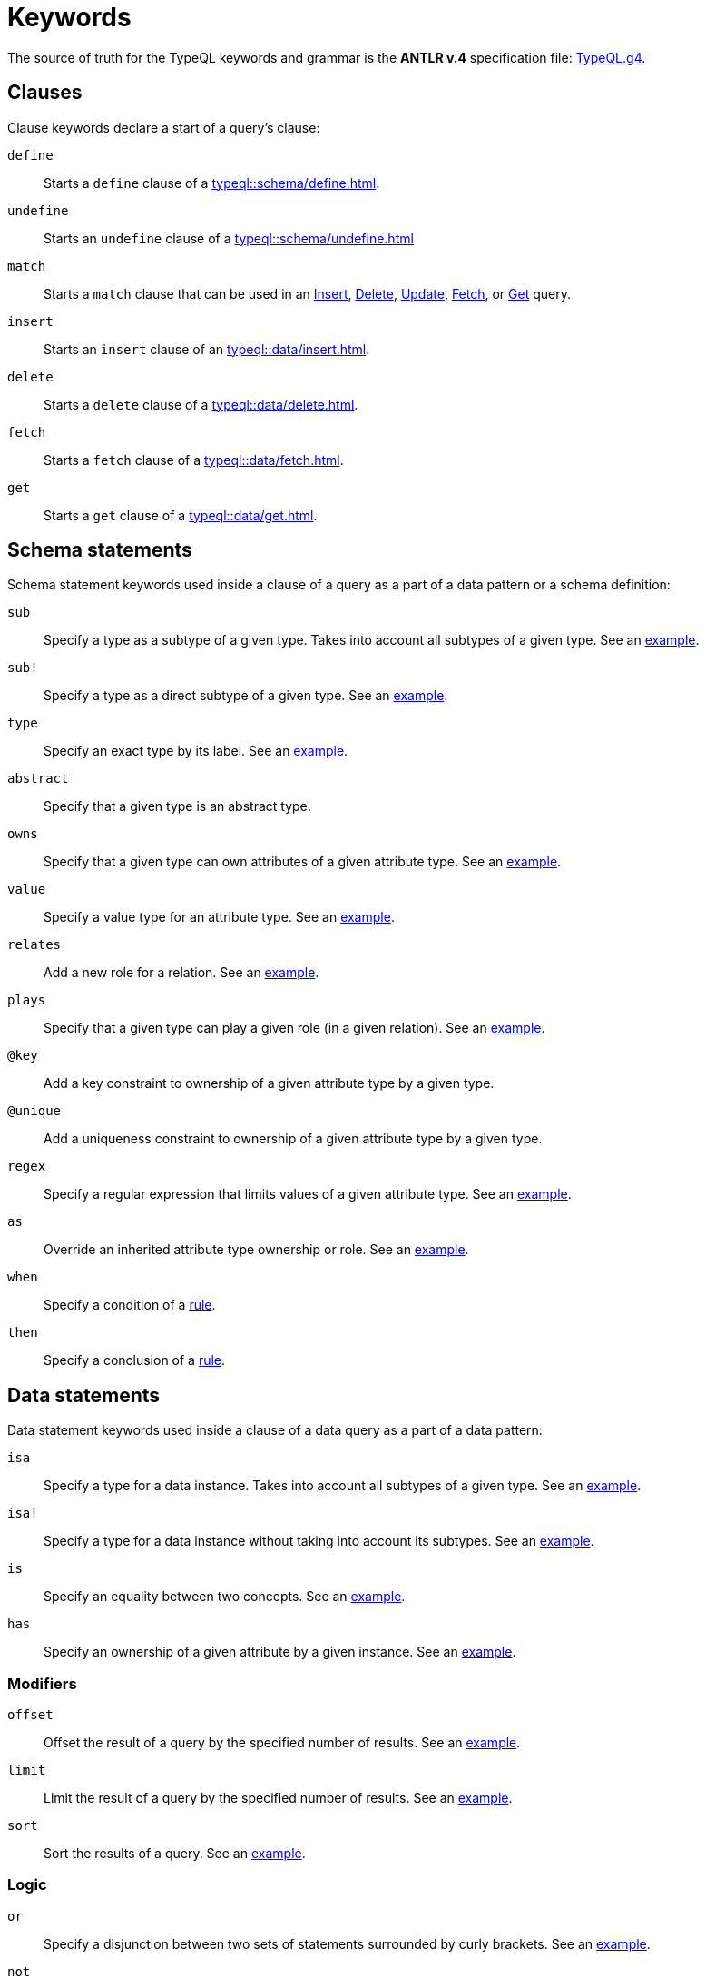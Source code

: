 = Keywords
:Summary: Keyword glossary for TypeQL.
:keywords: typeql, keywords, glossary, isa, sub, has, owns, plays, relates
:pageTitle: Keywords

The source of truth for the TypeQL keywords and grammar is the *ANTLR v.4* specification file:
https://github.com/vaticle/typeql/blob/master/grammar/TypeQL.g4[TypeQL.g4,window=_blank].

[#_clause_keywords]
== Clauses

Clause keywords declare a start of a query's clause:

`define`::
Starts a `define` clause of a xref:typeql::schema/define.adoc[].

`undefine`::
Starts an `undefine` clause of a xref:typeql::schema/undefine.adoc[]

`match`::
Starts a `match` clause that can be used in an xref:typeql::data/insert.adoc[Insert],
xref:typeql::data/delete.adoc[Delete],
xref:typeql::data/update.adoc[Update],
xref:typeql::data/fetch.adoc[Fetch], or
xref:typeql::data/get.adoc[Get] query.

`insert`::
Starts an `insert` clause of an xref:typeql::data/insert.adoc[].

`delete`::
Starts a `delete` clause of a xref:typeql::data/delete.adoc[].

`fetch`::
Starts a `fetch` clause of a xref:typeql::data/fetch.adoc[].

`get`::
Starts a `get` clause of a xref:typeql::data/get.adoc[].

== Schema statements

Schema statement keywords used inside a clause of a query as a part of a data pattern or a schema definition:
//Schema statements are used to specify types in both data queries and schema queries.

`sub`::
Specify a type as a subtype of a given type.
Takes into account all subtypes of a given type.
See an xref:typeql::data/examples.adoc#_specific_type_or_nested_subtype[example].

`sub!`::
Specify a type as a direct subtype of a given type.
See an xref:typeql::data/examples.adoc#_direct_subtypes[example].

`type`::
Specify an exact type by its label.
See an xref:typeql::data/examples.adoc#_specific_type[example].

`abstract`::
Specify that a given type is an abstract type.

`owns`::
Specify that a given type can own attributes of a given attribute type.
See an xref:typeql::data/examples.adoc#_owners_spec_type[example].

`value`::
Specify a value type for an attribute type.
See an xref:typeql::data/examples.adoc#_attribute_types_by_value_type[example].

`relates`::
Add a new role for a relation.
See an xref:typeql::data/examples.adoc#_role_matching[example].

`plays`::
Specify that a given type can play a given role (in a given relation).
See an xref:typeql::data/examples.adoc#_players_of_a_specific_role[example].

`@key`::
Add a key constraint to ownership of a given attribute type by a given type.
//See [key annotation].
//#todo Add link to annotations

`@unique`::
Add a uniqueness constraint to ownership of a given attribute type by a given type.
//See [unique annotation].
//#todo Add link to annotations

`regex`::
Specify a regular expression that limits values of a given attribute type.
See an xref:home::25-queries.adoc#_counterquery_limiting_values_with_regex[example].

`as`::
Override an inherited attribute type ownership or role.
See an xref:typeql::schema/type-definitions.adoc#_override_inherited_ownership[example].

`when`::
Specify a condition of a xref:typeql::schema/rule-definitions.adoc#_when_clause[rule].

`then`::
Specify a conclusion of a xref:typeql::schema/rule-definitions.adoc#_then_clause[rule].

== Data statements

Data statement keywords used inside a clause of a data query as a part of a data pattern:
//Data statements are only used in data query patterns.

`isa`::
Specify a type for a data instance.
Takes into account all subtypes of a given type.
//Can be used in data statements only.
See an xref:typeql::data/examples.adoc#_instances_of_a_type_including_subtypes[example].

`isa!`::
Specify a type for a data instance without taking into account its subtypes.
See an xref:typeql::data/examples.adoc#_specific_types_instances[example].

`is`::
Specify an equality between two concepts.
See an xref:typeql::data/examples.adoc#_equality[example].

`has`::
Specify an ownership of a given attribute by a given instance.
See an xref:typeql::data/examples.adoc#_owners_of_a_specific_attribute_by_type_and_value[example].

=== Modifiers

`offset`::
Offset the result of a query by the specified number of results.
See an xref:typeql::data/get.adoc#_offset_the_results[example].

`limit`::
Limit the result of a query by the specified number of results.
See an xref:typeql::data/get.adoc#_limit_the_results[example].

`sort`::
Sort the results of a query.
See an xref:typeql::data/get.adoc#_sort_the_results[example].

=== Logic

`or`::
Specify a disjunction between two sets of statements surrounded by curly brackets.
See an xref:typeql::data/examples.adoc#_disjunctions[example].

`not`::
Specify a negation of a set of statements surrounded by curly brackets.
See an xref:typeql::data/examples.adoc#_complex_example[example].

=== Value comparators

`==`::
Specify that values are equal.

`!=`::
Specify that values are not equal.

`>`::
Specify that the first value is bigger than the second one.

`<`::
Specify that the first value is smaller than the second one.

`>=`::
Specify that the first value is bigger or equal than the second one.

`+<=+`::
Specify that the first value is smaller or equal than the second one.

`like`::
Specify that value matches a given regular expression.
See an xref:typeql::data/examples.adoc#_value_matching_regex[example].

`contains`::
Specify that value contains a given substring.
See an xref:typeql::data/examples.adoc#_value_containing[example].

=== Aggregation

`group`::
Group results by a given variable.
See an xref:typeql::data/get.adoc#_grouping[example].

`count`::
Count the number of results.
See an xref:typeql::data/get.adoc#_count[example].

`max`::
Find maximum value of a given variable.
See an xref:typeql::data/get.adoc#_maximum[example].

`min`::
Find minimum value a given variable.
See an xref:typeql::data/get.adoc#_minimum[example].

`mean`::
Find average value a given variable.
See an xref:typeql::data/get.adoc#_mean[example].

`median`::
Find median value a given variable.
See an xref:typeql::data/get.adoc#_median[example].

`std`::
Find standard deviation a given variable.
See an xref:typeql::data/get.adoc#_standard_deviation[example].

`sum`::
Find sum of values for a given variable.
See an xref:typeql::data/get.adoc#_sum[example].
